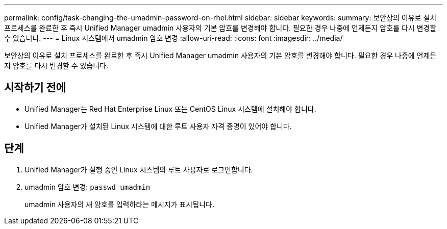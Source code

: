 ---
permalink: config/task-changing-the-umadmin-password-on-rhel.html 
sidebar: sidebar 
keywords:  
summary: 보안상의 이유로 설치 프로세스를 완료한 후 즉시 Unified Manager umadmin 사용자의 기본 암호를 변경해야 합니다. 필요한 경우 나중에 언제든지 암호를 다시 변경할 수 있습니다. 
---
= Linux 시스템에서 umadmin 암호 변경
:allow-uri-read: 
:icons: font
:imagesdir: ../media/


[role="lead"]
보안상의 이유로 설치 프로세스를 완료한 후 즉시 Unified Manager umadmin 사용자의 기본 암호를 변경해야 합니다. 필요한 경우 나중에 언제든지 암호를 다시 변경할 수 있습니다.



== 시작하기 전에

* Unified Manager는 Red Hat Enterprise Linux 또는 CentOS Linux 시스템에 설치해야 합니다.
* Unified Manager가 설치된 Linux 시스템에 대한 루트 사용자 자격 증명이 있어야 합니다.




== 단계

. Unified Manager가 실행 중인 Linux 시스템의 루트 사용자로 로그인합니다.
. umadmin 암호 변경: `passwd umadmin`
+
umadmin 사용자의 새 암호를 입력하라는 메시지가 표시됩니다.



